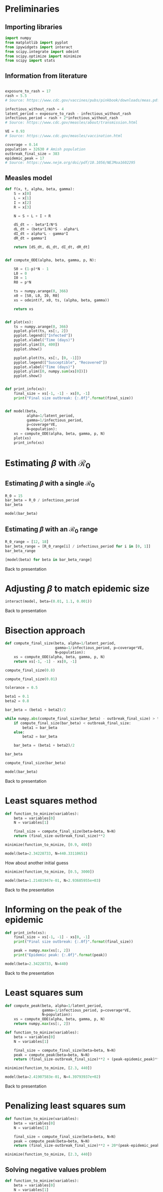* Preliminaries

** Importing libraries

#+BEGIN_SRC python
import numpy
from matplotlib import pyplot
from ipywidgets import interact
from scipy.integrate import odeint
from scipy.optimize import minimize
from scipy import stats
#+END_SRC

** Information from literature

#+BEGIN_SRC python

exposure_to_rash = 17
rash = 5.5
# Source: https://www.cdc.gov/vaccines/pubs/pinkbook/downloads/meas.pdf

infectious_without_rash = 4
latent_period = exposure_to_rash - infectious_without_rash
infectious_period = rash + 2*infectious_without_rash
# Source: https://www.cdc.gov/measles/about/transmission.html

VE = 0.93
# Source: https://www.cdc.gov/measles/vaccination.html

coverage = 0.14
population = 32630 # Amish population
outbreak_final_size = 383
epidemic_peak = 17
# Source: https://www.nejm.org/doi/pdf/10.1056/NEJMoa1602295
#+END_SRC

** COMMENT Ranges

#+BEGIN_SRC python
exposure_to_rash_range = [7, 21]
# Source: https://www.cdc.gov/vaccines/pubs/pinkbook/downloads/meas.pdf

rash_range = [5, 6]
# Source: https://www.cdc.gov/vaccines/pubs/pinkbook/downloads/meas.pdf

infectious_without_rash_range = [infectious_without_rash-1,
                                 infectious_without_rash+1]
# Source: Assumption

latent_period_range = [exposure_to_rash_range[0] - infectious_without_rash_range[1],
                       exposure_to_rash_range[1] - infectious_without_rash_range[0]]
infectious_period_range = [rash_range[0] + 2*infectious_without_rash_range[0],
                           rash_range[1] + 2*infectious_without_rash_range[1]]

#+END_SRC

** Measles model

#+BEGIN_SRC python
def f(x, t, alpha, beta, gamma):
    S = x[0]
    L = x[1]
    I = x[2]
    R = x[3]

    N = S + L + I + R

    dS_dt = - beta*I/N*S
    dL_dt = (beta*I/N)*S - alpha*L
    dI_dt = alpha*L - gamma*I
    dR_dt = gamma*I

    return [dS_dt, dL_dt, dI_dt, dR_dt]


def compute_ODE(alpha, beta, gamma, p, N):

    S0 = (1-p)*N - 1
    L0 = 0
    I0 = 1
    R0 = p*N

    ts = numpy.arange(0, 366)
    x0 = [S0, L0, I0, R0]
    xs = odeint(f, x0, ts, (alpha, beta, gamma))

    return xs


def plot(xs):
    ts = numpy.arange(0, 366)
    pyplot.plot(ts, xs[:, 2])
    pyplot.legend(["Infected"])
    pyplot.xlabel("Time (days)")
    pyplot.ylim([0, 400])
    pyplot.show()

    pyplot.plot(ts, xs[:, [0, -1]])
    pyplot.legend(["Susceptible", "Recovered"])
    pyplot.xlabel("Time (days)")
    pyplot.ylim([0, numpy.sum(xs[0])])
    pyplot.show()


def print_info(xs):
    final_size = xs[-1, -1] - xs[0, -1]
    print("Final size outbreak: {:.0f}".format(final_size))


def model(beta,
          alpha=1/latent_period,
          gamma=1/infectious_period,
          p=coverage*VE,
          N=population):
    xs = compute_ODE(alpha, beta, gamma, p, N)
    plot(xs)
    print_info(xs)
#+END_SRC

* Estimating $\beta$ with $\mathcal{R}_{0}$
** Estimating $\beta$ with a single $\mathcal{R}_{0}$

#+BEGIN_SRC python
R_0 = 15
bar_beta = R_0 / infectious_period
bar_beta
#+END_SRC

#+BEGIN_SRC python
model(bar_beta)
#+END_SRC

** Estimating $\beta$ with an $\mathcal{R}_{0}$ range

#+BEGIN_SRC python
R_0_range = [12, 18]
bar_beta_range = [R_0_range[i] / infectious_period for i in [0, 1]]
bar_beta_range
#+END_SRC

#+BEGIN_SRC python
[model(beta) for beta in bar_beta_range]
#+END_SRC

Back to presentation

* Adjusting $\beta$ to match epidemic size

#+BEGIN_SRC python
interact(model, beta=(0.01, 1.1, 0.001))
#+END_SRC

Back to presentation

* Bisection approach

#+BEGIN_SRC python
def compute_final_size(beta, alpha=1/latent_period,
                       gamma=1/infectious_period, p=coverage*VE,
                       N=population):
    xs = compute_ODE(alpha, beta, gamma, p, N)
    return xs[-1, -1] - xs[0, -1]
#+END_SRC

#+BEGIN_SRC python
compute_final_size(0.8)
#+END_SRC

#+BEGIN_SRC python
compute_final_size(0.01)
#+END_SRC

#+BEGIN_SRC python
tolerance = 0.5

beta1 = 0.1
beta2 = 0.8

bar_beta = (beta1 + beta2)/2

while numpy.abs(compute_final_size(bar_beta) - outbreak_final_size) > tolerance:
    if compute_final_size(bar_beta) < outbreak_final_size:
        beta1 = bar_beta
    else:
        beta2 = bar_beta

    bar_beta = (beta1 + beta2)/2

#+END_SRC

#+BEGIN_SRC python
bar_beta
#+END_SRC

#+BEGIN_SRC python
compute_final_size(bar_beta)
#+END_SRC

#+BEGIN_SRC python
model(bar_beta)
#+END_SRC

Back to presentation

* Least squares method

#+BEGIN_SRC python
def function_to_minize(variables):
    beta = variables[0]
    N = variables[1]

    final_size = compute_final_size(beta=beta, N=N)
    return (final_size-outbreak_final_size)**2

minimize(function_to_minize, [0.9, 400])
#+END_SRC

#+BEGIN_SRC python
model(beta=2.34228733, N=440.33110651)
#+END_SRC

How about another initial guess

#+BEGIN_SRC python
minimize(function_to_minize, [0.5, 3000])
#+END_SRC

#+BEGIN_SRC python
model(beta=1.21481947e-01, N=2.93685955e+03)
#+END_SRC

Back to the presentation

* Informing on the peak of the epidemic

#+BEGIN_SRC python
def print_info(xs):
    final_size = xs[-1, -1] - xs[0, -1]
    print("Final size outbreak: {:.0f}".format(final_size))

    peak = numpy.max(xs[:, 2])
    print("Epidemic peak: {:.0f}".format(peak))

#+END_SRC

#+BEGIN_SRC python
model(beta=2.34228733, N=440)
#+END_SRC

Back to the presentation

* Least squares sum

#+BEGIN_SRC python
def compute_peak(beta, alpha=1/latent_period,
                 gamma=1/infectious_period, p=coverage*VE,
                 N=population):
    xs = compute_ODE(alpha, beta, gamma, p, N)
    return numpy.max(xs[:, 2])

#+END_SRC

#+BEGIN_SRC python
def function_to_minize(variables):
    beta = variables[0]
    N = variables[1]

    final_size = compute_final_size(beta=beta, N=N)
    peak = compute_peak(beta=beta, N=N)
    return (final_size-outbreak_final_size)**2 + (peak-epidemic_peak)**2

minimize(function_to_minize, [2.3, 440])
#+END_SRC

#+BEGIN_SRC python
model(beta=2.41907583e-01, N=4.39793937e+02)
#+END_SRC

Back to presentation

* Penalizing least squares sum

#+BEGIN_SRC python
def function_to_minize(variables):
    beta = variables[0]
    N = variables[1]

    final_size = compute_final_size(beta=beta, N=N)
    peak = compute_peak(beta=beta, N=N)
    return (final_size-outbreak_final_size)**2 + 20*(peak-epidemic_peak)**2

minimize(function_to_minize, [2.3, 440])
#+END_SRC

** Solving negative values problem

#+BEGIN_SRC python
def function_to_minize(variables):
    beta = variables[0]
    N = variables[1]

    final_size = compute_final_size(beta=beta, N=N)
    peak = compute_peak(beta=beta, N=N)
    return (final_size-outbreak_final_size)**2 + 20*(peak-epidemic_peak)**2

minimize(function_to_minize, [2.3, 440], bounds=[(0, 10), (outbreak_final_size, population)])
#+END_SRC

#+BEGIN_SRC python
model(beta=1.36960311e-01, N=7.53439081e+02)
#+END_SRC

** Did we solve the multiple solution problem?

#+BEGIN_SRC python
minimize(function_to_minize, [0.5, 3000])
#+END_SRC

#+BEGIN_SRC python
model(beta=1.36883891e-01, N=7.55183251e+02)
#+END_SRC

Back to presentation

* Maximum likelihood

#+BEGIN_SRC python
shape = 1547.59
scale = 0.24748
stats.gamma.mean(shape, scale=scale)
#+END_SRC

#+BEGIN_SRC python
stats.gamma.cdf(400, shape, scale=scale) - stats.gamma.cdf(360, shape, scale=scale)
#+END_SRC

#+BEGIN_SRC python
ys = numpy.linspace(350, 420, 1000)
pyplot.plot(ys, stats.gamma.pdf(ys, shape, scale=scale))
pyplot.xlabel("Outbreak size")
pyplot.show()
#+END_SRC

Back to presentation

# Local Variables:
# org-src-preserve-indentation: t
# End:
